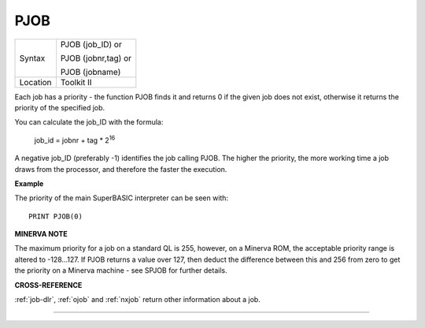 ..  _pjob:

PJOB
====

+----------+------------------------------------------------------------------+
| Syntax   | PJOB (job\_ID)  or                                               |
|          |                                                                  |
|          | PJOB (jobnr,tag)  or                                             |
|          |                                                                  |
|          | PJOB (jobname)                                                   |
+----------+------------------------------------------------------------------+
| Location | Toolkit II                                                       |
+----------+------------------------------------------------------------------+

Each job has a priority - the function PJOB finds it and returns 0 if
the given job does not exist, otherwise it returns the priority of the
specified job.

You can calculate the job\_ID with the formula:

    job_id = jobnr + tag * 2\ :sup:`16`

A negative job\_ID (preferably -1) identifies the job calling PJOB. The higher the
priority, the more working time a job draws from the processor, and
therefore the faster the execution.

**Example**

The priority of the main SuperBASIC interpreter can be seen with::

    PRINT PJOB(0)

**MINERVA NOTE**

The maximum priority for a job on a standard QL is 255, however, on a
Minerva ROM, the acceptable priority range is altered to -128...127. If
PJOB returns a value over 127, then deduct the difference between this
and 256 from zero to get the priority on a Minerva machine - see SPJOB
for further details.

**CROSS-REFERENCE**

:ref:`job-dlr`, :ref:`ojob` and
:ref:`nxjob` return other information about a job.

--------------


